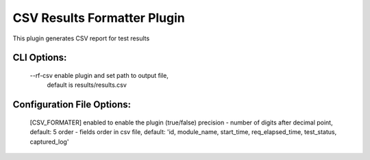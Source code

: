 
----------------------------
CSV Results Formatter Plugin
----------------------------

This plugin generates CSV report for test results

CLI Options:
-----------
    --rf-csv enable plugin and set path to output file,
             default is results/results.csv

Configuration File Options:
---------------------------
    [CSV_FORMATER]
    enabled   to enable the plugin (true/false)
    precision - number of digits after decimal point, default: 5
    order - fields order in csv file, default: 'id, module_name, start_time,
    req_elapsed_time, test_status, captured_log'
